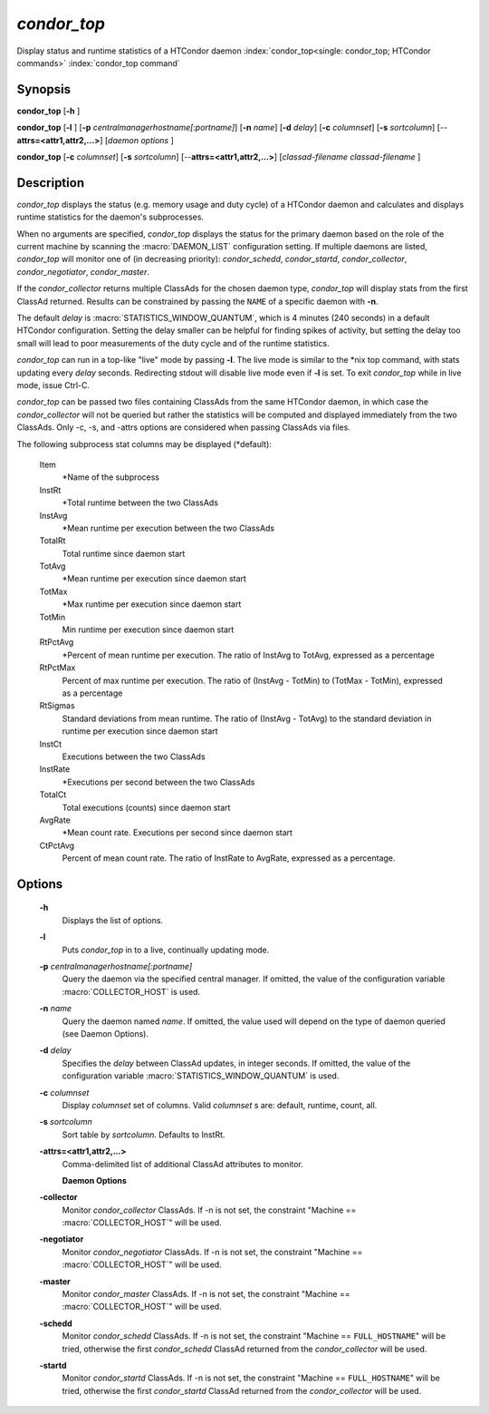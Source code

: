       

*condor_top*
=============

Display status and runtime statistics of a HTCondor daemon
:index:`condor_top<single: condor_top; HTCondor commands>`
:index:`condor_top command`

Synopsis
--------

**condor_top** [**-h** ]

**condor_top** [**-l** ]
[**-p** *centralmanagerhostname[:portname]*] [**-n** *name*]
[**-d** *delay*] [**-c** *columnset*] [**-s** *sortcolumn*]
[--**attrs=<attr1,attr2,...>**] [*daemon options* ]

**condor_top** [**-c** *columnset*] [**-s** *sortcolumn*]
[--**attrs=<attr1,attr2,...>**] [*classad-filename classad-filename* ]

Description
-----------

*condor_top* displays the status (e.g. memory usage and duty cycle) of
a HTCondor daemon and calculates and displays runtime statistics for the
daemon's subprocesses.

When no arguments are specified, *condor_top* displays the status for
the primary daemon based on the role of the current machine by scanning
the :macro:`DAEMON_LIST` configuration setting. If multiple daemons are
listed, *condor_top* will monitor one of (in decreasing priority):
*condor_schedd*, *condor_startd*, *condor_collector*,
*condor_negotiator*, *condor_master*.

If the *condor_collector* returns multiple ClassAds for the chosen
daemon type, *condor_top* will display stats from the first ClassAd
returned. Results can be constrained by passing the ``NAME`` of a
specific daemon with **-n**.

The default *delay* is :macro:`STATISTICS_WINDOW_QUANTUM`, which is 4 minutes
(240 seconds) in a default HTCondor configuration. Setting the delay
smaller can be helpful for finding spikes of activity, but setting the
delay too small will lead to poor measurements of the duty cycle and of
the runtime statistics.

*condor_top* can run in a top-like "live" mode by passing **-l**. The
live mode is similar to the \*nix top command, with stats updating every
*delay* seconds. Redirecting stdout will disable live mode even if
**-l** is set. To exit *condor_top* while in live mode, issue Ctrl-C.

*condor_top* can be passed two files containing ClassAds from the same
HTCondor daemon, in which case the *condor_collector* will not be
queried but rather the statistics will be computed and displayed
immediately from the two ClassAds. Only -c, -s, and -attrs options are
considered when passing ClassAds via files.

The following subprocess stat columns may be displayed (\*default):

 Item
    \*Name of the subprocess
 InstRt
    \*Total runtime between the two ClassAds
 InstAvg
    \*Mean runtime per execution between the two ClassAds
 TotalRt
    Total runtime since daemon start
 TotAvg
    \*Mean runtime per execution since daemon start
 TotMax
    \*Max runtime per execution since daemon start
 TotMin
    Min runtime per execution since daemon start
 RtPctAvg
    \*Percent of mean runtime per execution. The ratio of InstAvg to
    TotAvg, expressed as a percentage
 RtPctMax
    Percent of max runtime per execution. The ratio of (InstAvg -
    TotMin) to (TotMax - TotMin), expressed as a percentage
 RtSigmas
    Standard deviations from mean runtime. The ratio of (InstAvg -
    TotAvg) to the standard deviation in runtime per execution since
    daemon start
 InstCt
    Executions between the two ClassAds
 InstRate
    \*Executions per second between the two ClassAds
 TotalCt
    Total executions (counts) since daemon start
 AvgRate
    \*Mean count rate. Executions per second since daemon start
 CtPctAvg
    Percent of mean count rate. The ratio of InstRate to AvgRate,
    expressed as a percentage.

Options
-------

 **-h**
    Displays the list of options.
 **-l**
    Puts *condor_top* in to a live, continually updating mode.
 **-p** *centralmanagerhostname[:portname]*
    Query the daemon via the specified central manager. If omitted, the
    value of the configuration variable :macro:`COLLECTOR_HOST` is used.
 **-n** *name*
    Query the daemon named *name*. If omitted, the value used will
    depend on the type of daemon queried (see Daemon Options).
 **-d** *delay*
    Specifies the *delay* between ClassAd updates, in integer seconds.
    If omitted, the value of the configuration variable
    :macro:`STATISTICS_WINDOW_QUANTUM` is used.
 **-c** *columnset*
    Display *columnset* set of columns. Valid *columnset* s are:
    default, runtime, count, all.
 **-s** *sortcolumn*
    Sort table by *sortcolumn*. Defaults to InstRt.
 **-attrs=<attr1,attr2,...>**
    | Comma-delimited list of additional ClassAd attributes to monitor.

    **Daemon Options**

 **-collector**
    Monitor *condor_collector* ClassAds. If -n is not set, the
    constraint "Machine == :macro:`COLLECTOR_HOST`\ " will be used.
 **-negotiator**
    Monitor *condor_negotiator* ClassAds. If -n is not set, the
    constraint "Machine == :macro:`COLLECTOR_HOST`\ " will be used.
 **-master**
    Monitor *condor_master* ClassAds. If -n is not set, the constraint
    "Machine == :macro:`COLLECTOR_HOST`\ " will be used.
 **-schedd**
    Monitor *condor_schedd* ClassAds. If -n is not set, the constraint
    "Machine == ``FULL_HOSTNAME``\ " will be tried, otherwise the first
    *condor_schedd* ClassAd returned from the *condor_collector* will
    be used.
 **-startd**
    Monitor *condor_startd* ClassAds. If -n is not set, the constraint
    "Machine == ``FULL_HOSTNAME``\ " will be tried, otherwise the first
    *condor_startd* ClassAd returned from the *condor_collector* will
    be used.

